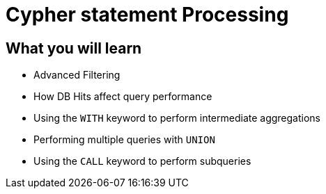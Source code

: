 = Cypher statement Processing
:categories: cypher:6, software-development:8, data-analysis:8, advanced:5

== What you will learn

* Advanced Filtering
* How DB Hits affect query performance
* Using the `WITH` keyword to perform intermediate aggregations
* Performing multiple queries with `UNION`
* Using the `CALL` keyword to perform subqueries
